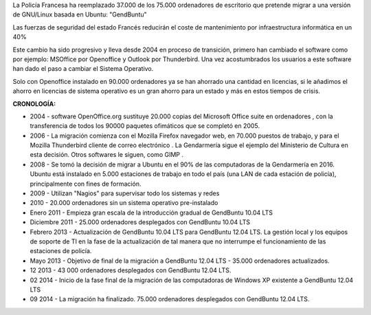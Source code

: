.. title: Francia migra 37.000 ordenadores de la Policía a Linux
.. slug: francia-migra-37000-ordenadores-de-la-policia-a-linux
.. date: 2013-10-09 13:15:04 UTC-03:00
.. tags:
.. category:
.. link: http://nerviozo.blogspot.com.ar/2013/10/francia-migra-37000-ordenadores-de-la.html
.. description:
.. type: text

La Policía Francesa ha reemplazado 37.000 de los 75.000 ordenadores de escritorio que pretende migrar a una versión de GNU/Linux basada en Ubuntu: "GendBuntu"

.. TEASER_END

Las fuerzas de seguridad del estado Francés reducirán  el coste de mantenimiento por infraestructura informática en un 40%

Este cambio ha sido progresivo y lleva desde 2004 en proceso de transición, primero han cambiado el software como por ejemplo: MSOffice por Openoffice y Outlook por Thunderbird. Una vez acostumbrados los usuarios a este software han dado el paso a cambiar el Sistema Operativo.

Solo con Openoffice instalado en 90.000 ordenadores ya se han ahorrado una cantidad en licencias, si le añadimos el ahorro en licencias de sistema operativo es un gran ahorro para un estado y más en estos tiempos de crisis.

**CRONOLOGÍA:**

* 2004 - software OpenOffice.org sustituye 20.000 copias del Microsoft Office suite en ordenadores , con la transferencia de todos los 90000 paquetes ofimáticos que se completó en 2005.
* 2006 - La migración comienza con el Mozilla Firefox navegador web, en 70.000 puestos de trabajo, y para el Mozilla Thunderbird cliente de correo electrónico . La Gendarmería sigue el ejemplo del Ministerio de Cultura en esta decisión. Otros softwares le siguen, como GIMP .
* 2008 - Se tomó la decisión de migrar a Ubuntu en el 90% de las computadoras de la Gendarmería en 2016. Ubuntu está instalado en 5.000 estaciones de trabajo en todo el país (una LAN de cada estación de policía), principalmente con fines de formación.
* 2009 - Utilizan "Nagios" para supervisar todo los sistemas y redes
* 2010 - 20.000 ordenadores sin un sistema operativo pre-instalado
* Enero 2011 - Empieza gran escala de la introducción gradual de GendBuntu 10.04 LTS
* Diciembre 2011 - 25.000 ordenadores desplegados con GendBuntu 10.04 LTS
* Febrero 2013 - Actualización de GendBuntu 10.04 LTS para GendBuntu 12.04 LTS. La gestión local y los equipos de soporte de TI en la fase de la actualización de tal manera que no interrumpe el funcionamiento de las estaciones de policía.
* Mayo 2013 - Objetivo de final de la migración a GendBuntu 12.04 LTS - 35.000 ordenadores actualizados.
* 12 2013 - 43 000 ordenadores desplegados con GendBuntu 12.04 LTS.
* 02 2014 - Inicio de la fase final de la migración de las computadoras de Windows XP existente a GendBuntu 12.04 LTS
* 09 2014 - La migración ha finalizado. 75.000 ordenadores desplegados con GendBuntu 12.04 LTS.
